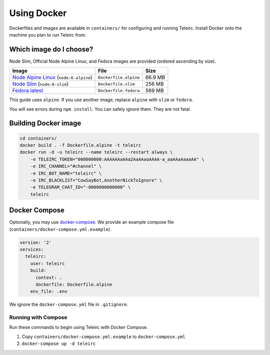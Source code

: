 ############
Using Docker
############

Dockerfiles and images are available in ``containers/`` for configuring and running Teleirc.
Install Docker onto the machine you plan to run Teleirc from.


************************
Which image do I choose?
************************

Node Slim, Official Node Alpine Linux, and Fedora images are provided (ordered ascending by size).

+-----------------------------------------------------------------------------+-----------------------+---------+
| Image                                                                       | File                  | Size    |
+=============================================================================+=======================+=========+
| `Node Alpine Linux <https://hub.docker.com/r/_/node/>`_ (``node:6-alpine``) | ``Dockerfile.alpine`` | 66.9 MB |
+-----------------------------------------------------------------------------+-----------------------+---------+
| `Node Slim <https://hub.docker.com/r/_/node/>`_  (``node:6-slim``)          | ``Dockerfile.slim``   | 256 MB  |
+-----------------------------------------------------------------------------+-----------------------+---------+
| `Fedora latest <https://hub.docker.com/r/_/fedora/>`_                       | ``Dockerfile.fedora`` | 569 MB  |
+-----------------------------------------------------------------------------+-----------------------+---------+

This guide uses ``alpine``.
If you use another image, replace ``alpine`` with ``slim`` or ``fedora``.

You will see errors during ``npm install``.
You can safely ignore them.
They are not fatal.


*********************
Building Docker image
*********************

.. code-block:: bash

    cd containers/
    docker build . -f Dockerfile.alpine -t teleirc
    docker run -d -u teleirc --name teleirc --restart always \
        -e TELEIRC_TOKEN="000000000:AAAAAAaAAa2AaAAaoAAAA-a_aaAAaAaaaAA" \
        -e IRC_CHANNEL="#channel" \
        -e IRC_BOT_NAME="teleirc" \
        -e IRC_BLACKLIST="CowSayBot,AnotherNickToIgnore" \
        -e TELEGRAM_CHAT_ID="-0000000000000" \
        teleirc


**************
Docker Compose
**************

Optionally, you may use `docker-compose <https://docs.docker.com/compose>`_.
We provide an example compose file (``containers/docker-compose.yml.example``).

.. code-block:: yaml

    version: '2'
    services:
      teleirc:
        user: teleirc
        build:
          context: .
          dockerfile: Dockerfile.alpine
        env_file: .env

We ignore the ``docker-compose.yml`` file in ``.gitignore``.

Running with Compose
====================

Run these commands to begin using Teleirc with Docker Compose.

#. Copy ``containers/docker-compose.yml.example`` to ``docker-compose.yml``
#. ``docker-compose up -d teleirc``
